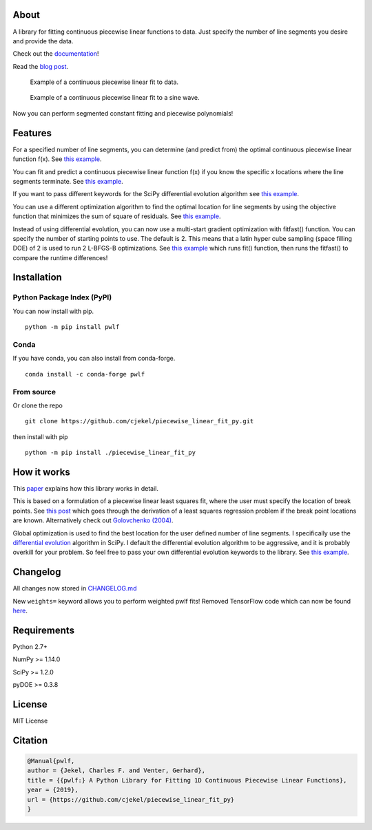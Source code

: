 About
=====

A library for fitting continuous piecewise linear functions to data.
Just specify the number of line segments you desire and provide the
data.

|Downloads a month| |pwlf ci| |codecov| |PyPI version| |Conda|

Check out the
`documentation <https://jekel.me/piecewise_linear_fit_py>`__!

Read the `blog
post <http://jekel.me/2017/Fit-a-piecewise-linear-function-to-data/>`__.

.. figure:: https://raw.githubusercontent.com/cjekel/piecewise_linear_fit_py/master/examples/examplePiecewiseFit.png
   :alt: Example of a continuous piecewise linear fit to data.

   Example of a continuous piecewise linear fit to data.

.. figure:: https://raw.githubusercontent.com/cjekel/piecewise_linear_fit_py/master/examples/sinWaveFit.png
   :alt: Example of a continuous piecewise linear fit to a sine wave.

   Example of a continuous piecewise linear fit to a sine wave.

Now you can perform segmented constant fitting and piecewise
polynomials! |Example of multiple degree fits to a sine wave.|

Features
========

For a specified number of line segments, you can determine (and predict
from) the optimal continuous piecewise linear function f(x). See `this
example <https://github.com/cjekel/piecewise_linear_fit_py/blob/master/examples/fitForSpecifiedNumberOfLineSegments.py>`__.

You can fit and predict a continuous piecewise linear function f(x) if
you know the specific x locations where the line segments terminate. See
`this
example <https://github.com/cjekel/piecewise_linear_fit_py/blob/master/examples/fitWithKnownLineSegmentLocations.py>`__.

If you want to pass different keywords for the SciPy differential
evolution algorithm see `this
example <https://github.com/cjekel/piecewise_linear_fit_py/blob/master/examples/fitForSpecifiedNumberOfLineSegments_passDiffEvoKeywords.py>`__.

You can use a different optimization algorithm to find the optimal
location for line segments by using the objective function that
minimizes the sum of square of residuals. See `this
example <https://github.com/cjekel/piecewise_linear_fit_py/blob/master/examples/useCustomOptimizationRoutine.py>`__.

Instead of using differential evolution, you can now use a multi-start
gradient optimization with fitfast() function. You can specify the
number of starting points to use. The default is 2. This means that a
latin hyper cube sampling (space filling DOE) of 2 is used to run 2
L-BFGS-B optimizations. See `this
example <https://github.com/cjekel/piecewise_linear_fit_py/blob/master/examples/sineWave_time_compare.py>`__
which runs fit() function, then runs the fitfast() to compare the
runtime differences!

Installation
============

Python Package Index (PyPI)
---------------------------

You can now install with pip.

::

   python -m pip install pwlf

Conda
-----

If you have conda, you can also install from conda-forge.

::

   conda install -c conda-forge pwlf

From source
-----------

Or clone the repo

::

   git clone https://github.com/cjekel/piecewise_linear_fit_py.git

then install with pip

::

   python -m pip install ./piecewise_linear_fit_py

How it works
============

This
`paper <https://github.com/cjekel/piecewise_linear_fit_py/raw/master/paper/pwlf_Jekel_Venter_v2.pdf>`__
explains how this library works in detail.

This is based on a formulation of a piecewise linear least squares fit,
where the user must specify the location of break points. See `this
post <http://jekel.me/2018/Continous-piecewise-linear-regression/>`__
which goes through the derivation of a least squares regression problem
if the break point locations are known. Alternatively check out
`Golovchenko
(2004) <http://golovchenko.org/docs/ContinuousPiecewiseLinearFit.pdf>`__.

Global optimization is used to find the best location for the user
defined number of line segments. I specifically use the `differential
evolution <https://docs.scipy.org/doc/scipy-0.17.0/reference/generated/scipy.optimize.differential_evolution.html>`__
algorithm in SciPy. I default the differential evolution algorithm to be
aggressive, and it is probably overkill for your problem. So feel free
to pass your own differential evolution keywords to the library. See
`this
example <https://github.com/cjekel/piecewise_linear_fit_py/blob/master/examples/fitForSpecifiedNumberOfLineSegments_passDiffEvoKeywords.py>`__.

Changelog
=========

All changes now stored in
`CHANGELOG.md <https://github.com/cjekel/piecewise_linear_fit_py/blob/master/CHANGELOG.md>`__

New ``weights=`` keyword allows you to perform weighted pwlf fits!
Removed TensorFlow code which can now be found
`here <https://github.com/cjekel/piecewise_linear_fit_py_tf>`__.

Requirements
============

Python 2.7+

NumPy >= 1.14.0

SciPy >= 1.2.0

pyDOE >= 0.3.8

License
=======

MIT License

Citation
========

.. code:: bibtex

   @Manual{pwlf,
   author = {Jekel, Charles F. and Venter, Gerhard},
   title = {{pwlf:} A Python Library for Fitting 1D Continuous Piecewise Linear Functions},
   year = {2019},
   url = {https://github.com/cjekel/piecewise_linear_fit_py}
   }

.. |Downloads a month| image:: https://img.shields.io/pypi/dm/pwlf.svg
.. |pwlf ci| image:: https://github.com/cjekel/piecewise_linear_fit_py/workflows/pwlf%20ci/badge.svg
.. |codecov| image:: https://codecov.io/gh/cjekel/piecewise_linear_fit_py/branch/master/graph/badge.svg?token=AgeDFEQXed
   :target: https://codecov.io/gh/cjekel/piecewise_linear_fit_py
.. |PyPI version| image:: https://img.shields.io/pypi/v/pwlf
.. |Conda| image:: https://img.shields.io/conda/vn/conda-forge/pwlf
   :target: https://anaconda.org/conda-forge/pwlf
.. |Example of multiple degree fits to a sine wave.| image:: https://raw.githubusercontent.com/cjekel/piecewise_linear_fit_py/master/examples/figs/multi_degree.png
